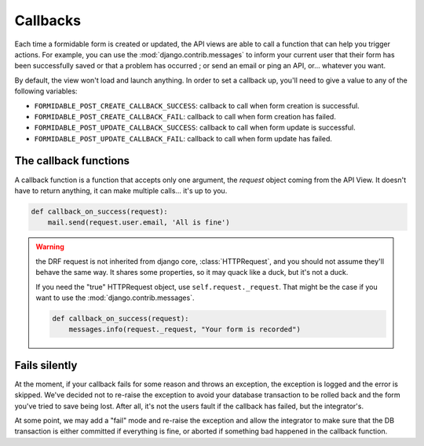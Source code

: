 =========
Callbacks
=========

.. versionadded:: 0.5

Each time a formidable form is created or updated, the API views are able to call a function that can help you trigger actions. For example, you can use the :mod:`django.contrib.messages` to inform your current user that their form has been successfully saved or that a problem has occurred ; or send an email or ping an API, or... whatever you want.

By default, the view won't load and launch anything. In order to set a callback up, you'll need to give a value to any of the following variables:

* ``FORMIDABLE_POST_CREATE_CALLBACK_SUCCESS``: callback to call when form creation is successful.
* ``FORMIDABLE_POST_CREATE_CALLBACK_FAIL``: callback to call when form creation has failed.
* ``FORMIDABLE_POST_UPDATE_CALLBACK_SUCCESS``: callback to call when form update is successful.
* ``FORMIDABLE_POST_UPDATE_CALLBACK_FAIL``: callback to call when form update has failed.

The callback functions
----------------------

A callback function is a function that accepts only one argument, the `request` object coming from the API View. It doesn't have to return anything, it can make multiple calls... it's up to you.

.. code-block:: python

    def callback_on_success(request):
        mail.send(request.user.email, 'All is fine')

.. warning::

    the DRF request is not inherited from django core, :class:`HTTPRequest`, and you should not assume they'll behave the same way. It shares some properties, so it may quack like a duck, but it's not a duck.

    If you need the "true" HTTPRequest object, use ``self.request._request``. That might be the case if you want to use the :mod:`django.contrib.messages`.

    .. code-block:: python

        def callback_on_success(request):
            messages.info(request._request, "Your form is recorded")

Fails silently
--------------

At the moment, if your callback fails for some reason and throws an exception, the exception is logged and the error is skipped. We've decided not to re-raise the exception to avoid your database transaction to be rolled back and the form you've tried to save being lost. After all, it's not the users fault if the callback has failed, but the integrator's.

At some point, we may add a "fail" mode and re-raise the exception and allow the integrator to make sure that the DB transaction is either committed if everything is fine, or aborted if something bad happened in the callback function.
